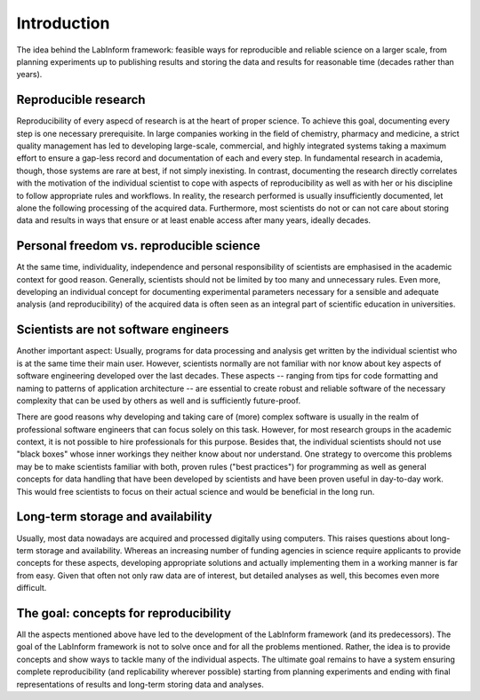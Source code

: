 ============
Introduction
============

The idea behind the LabInform framework: feasible ways for reproducible and reliable science on a larger scale, from planning experiments up to publishing results and storing the data and results for reasonable time (decades rather than years).


Reproducible research
=====================

Reproducibility of every aspecd of research is at the heart of proper science. To achieve this goal, documenting every step is one necessary prerequisite. In large companies working in the field of chemistry, pharmacy and medicine, a strict quality management has led to developing large-scale, commercial, and highly integrated systems taking a maximum effort to ensure a gap-less record and documentation of each and every step. In fundamental research in academia, though, those systems are rare at best, if not simply inexisting. In contrast, documenting the research directly correlates with the motivation of the individual scientist to cope with aspects of reproducibility as well as with her or his discipline to follow appropriate rules and workflows. In reality, the research performed is usually insufficiently documented, let alone the following processing of the acquired data. Furthermore, most scientists do not or can not care about storing data and results in ways that ensure or at least enable access after many years, ideally decades.


Personal freedom vs. reproducible science
=========================================

At the same time, individuality, independence and personal responsibility of scientists are emphasised in the academic context for good reason. Generally, scientists should not be limited by too many and unnecessary rules. Even more, developing an individual concept for documenting experimental parameters necessary for a sensible and adequate analysis (and reproducibility) of the acquired data is often seen as an integral part of scientific education in universities.


Scientists are not software engineers
=====================================

Another important aspect: Usually, programs for data processing and analysis get written by the individual scientist who is at the same time their main user. However, scientists normally are not familiar with nor know about key aspects of software engineering developed over the last decades. These aspects -- ranging from tips for code formatting and naming to patterns of application architecture -- are essential to create robust and reliable software of the necessary complexity that can be used by others as well and is sufficiently future-proof.

There are good reasons why developing and taking care of (more) complex software is usually in the realm of professional software engineers that can focus solely on this task. However, for most research groups in the academic context, it is not possible to hire professionals for this purpose. Besides that, the individual scientists should not use "black boxes" whose inner workings they neither know about nor understand. One strategy to overcome this problems may be to make scientists familiar with both, proven rules ("best practices") for programming as well as general concepts for data handling that have been developed by scientists and have been proven useful in day-to-day work. This would free scientists to focus on their actual science and would be beneficial in the long run.


Long-term storage and availability
==================================

Usually, most data nowadays are acquired and processed digitally using computers. This raises questions about long-term storage and availability. Whereas an increasing number of funding agencies in science require applicants to provide concepts for these aspects, developing appropriate solutions and actually implementing them in a working manner is far from easy. Given that often not only raw data are of interest, but detailed analyses as well, this becomes even more difficult.


The goal: concepts for reproducibility
======================================

All the aspects mentioned above have led to the development of the LabInform framework (and its predecessors). The goal of the LabInform framework is not to solve once and for all the problems mentioned. Rather, the idea is to provide concepts and show ways to tackle many of the individual aspects. The ultimate goal remains to have a system ensuring complete reproducibility (and replicability wherever possible) starting from planning experiments and ending with final representations of results and long-term storing data and analyses.

